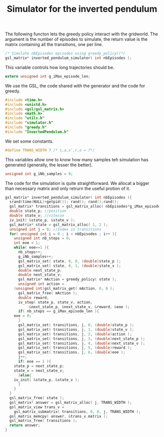 #+TITLE: Simulator for the inverted pendulum

The following functon lets the greedy policy interact with the gridworld. The argument is the number of episodes to simulate, the return value is the matrix containing all the transitions, one per line.
#+begin_src c :tangle simulator.h :main no
/* Simulate nbEpisodes episodes using greedy_policy()*/
gsl_matrix* inverted_pendulum_simulator( int nbEpisodes );
#+end_src

This variable controls how long trajectories should be.
#+begin_src c :tangle simulator.h :main no
extern unsigned int g_iMax_episode_len;
#+end_src

We use the GSL, the code shared with the generator and the code for greedy.
#+begin_src c :tangle simulator.c :main no
#include <time.h>
#include <unistd.h>
#include <gsl/gsl_matrix.h> 
#include <math.h>
#include "utils.h"
#include "simulator.h"
#include "greedy.h"
#include "InvertedPendulum.h"
  #+end_src

We set some constants.
#+begin_src c :tangle simulator.c :main no
#define TRANS_WIDTH 7 /* s,a,s',r,e = 7*/
  #+end_src

This variables allow one to know how many samples teh simulation has generated (generally, the lesser the better).
#+begin_src c :tangle simulator.c :main no
unsigned int g_iNb_samples = 0;
#+end_src

The code for the simulation is quite straightforward. We allocat a bigger than necessary matrix and only retrurn the useful protion of it.
#+begin_src c :tangle simulator.c :main no
gsl_matrix* inverted_pendulum_simulator( int nbEpisodes ){
  srand(time(NULL)+getpid()); rand(); rand();rand();
  gsl_matrix* transitions = gsl_matrix_alloc( nbEpisodes*g_iMax_episode_len, TRANS_WIDTH );
  double state_p; //position
  double state_v; //vitesse
  iv_init( &state_p, &state_v );
  gsl_matrix* state = gsl_matrix_alloc( 1, 2 );
  unsigned int j = 0; //Index in transitions
  for( unsigned int i = 0 ; i < nbEpisodes ; i++ ){
    unsigned int nb_steps = 0;
    int eoe = 1;
    while( eoe==1 ){
      nb_steps++;
      g_iNb_samples++;
      gsl_matrix_set( state, 0, 0, (double)state_p );
      gsl_matrix_set( state, 0, 1, (double)state_v );
      double next_state_p;
      double next_state_v;
      gsl_matrix* mAction = greedy_policy( state );
      unsigned int action = 
	(unsigned int)gsl_matrix_get( mAction, 0, 0 );
      gsl_matrix_free( mAction );
      double reward;
      iv_step( state_p, state_v, action, 
	       &next_state_p, &next_state_v, &reward, &eoe );
      if( nb_steps == g_iMax_episode_len ){
	eoe = 0;
      }
      gsl_matrix_set( transitions, j, 0, (double)state_p );
      gsl_matrix_set( transitions, j, 1, (double)state_v );
      gsl_matrix_set( transitions, j, 2, (double)action );
      gsl_matrix_set( transitions, j, 3, (double)next_state_p );
      gsl_matrix_set( transitions, j, 4, (double)next_state_v );
      gsl_matrix_set( transitions, j, 5, (double)reward );
      gsl_matrix_set( transitions, j, 6, (double)eoe );
      j++;
      if( eoe == 1 ){
	state_p = next_state_p;
	state_v = next_state_v;
      }else{
	iv_init( &state_p, &state_v );
      }
    }
  }
  gsl_matrix_free( state );
  gsl_matrix* answer = gsl_matrix_alloc( j, TRANS_WIDTH );
  gsl_matrix_view trans_v = 
    gsl_matrix_submatrix( transitions, 0, 0, j, TRANS_WIDTH );
  gsl_matrix_memcpy( answer, &trans_v.matrix );
  gsl_matrix_free( transitions );
  return answer;
}
  #+end_src

